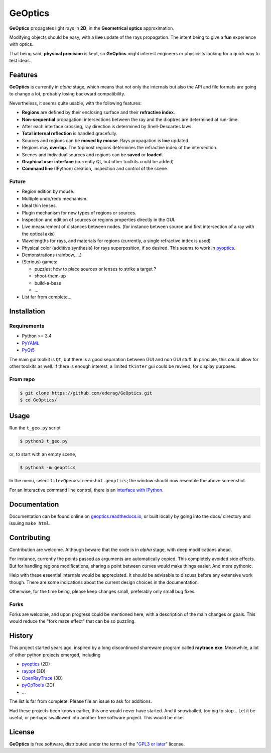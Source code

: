 GeOptics
========

.. inclusion-marker-for-sphinx:start-intro

.. image:: screenshot.png

|geoptics| propagates light rays in **2D**, 
in the **Geometrical optics** approximation.

Modifying objects should be easy,
with a **live** update of the rays propagation.
The intent being to give a **fun** experience with optics.

That being said, **physical precision** is kept,
so |geoptics| might interest engineers or physicists
looking for a quick way to test ideas.


Features
--------

|geoptics| is currently in *alpha* stage, 
which means that not only the internals but also 
the API and file formats are going to change a lot,
probably losing backward compatibility.

Nevertheless, it seems quite usable, with the following features:

* **Regions** are defined by their enclosing surface and their 
  **refractive index**.
* **Non-sequential** propagation: intersections between the ray and the dioptres
  are determined at run-time.
* After each interface crossing, ray direction is determined by 
  Snell-Descartes laws.
* **Total internal reflection** is handled gracefully.
* Sources and regions can be **moved by mouse**.
  Rays propagation is **live** updated.
* Regions may **overlap**.
  The topmost regions determines the refractive index of the intersection.
* Scenes and individual sources and regions can be **saved** or **loaded**.
* **Graphical user interface** (currently Qt, but other toolkits could be added)
* **Command line** (IPython) creation, inspection and control of the scene.

Future
~~~~~~

* Region edition by mouse.
* Multiple undo/redo mechanism.
* Ideal thin lenses.
* Plugin mechanism for new types of regions or sources.
* Inspection and edition of sources or regions properties directly in the GUI.
* Live measurement of distances between nodes.
  (for instance between source and 
  first intersection of a ray with the optical axis)
* Wavelengths for rays, and materials for regions
  (currently, a single refractive index is used)
* Physical color (additive synthesis) for rays superposition, if so desired.
  This seems to work in pyoptics_.
* Demonstrations (rainbow, ...)
* (Serious) games:

  * puzzles: how to place sources or lenses to strike a target ?
  * shoot-them-up
  * build-a-base
  * ...
* List far from complete...


Installation
------------

Requirements
~~~~~~~~~~~~

* Python >= 3.4
* PyYAML_
* PyQt5_

The main gui toolkit is ``Qt``, but there is a good separation between GUI
and non GUI stuff.
In principle, this could allow for other toolkits as well. 
If there is enough interest, a limited ``tkinter`` gui could be revived,
for display purposes.

From repo
~~~~~~~~~
.. code-block:: shell

  $ git clone https://github.com/ederag/GeOptics.git
  $ cd GeOptics/


Usage
-----
  
Run the ``t_geo.py`` script

.. code-block:: shell

  $ python3 t_geo.py

or, to start with an empty scene,

.. code-block:: shell

  $ python3 -m geoptics

In the menu, select ``file>Open>screenshot.geoptics``;
the window should now resemble the above screenshot.

For an interactive command line control, there is an `interface with IPython`_.


Documentation
-------------

Documentation can be found online on `geoptics.readthedocs.io`_,
or built locally by going into the docs/ directory and issuing ``make html``.



Contributing
------------

.. later:
.. Contributions are very welcome. Tests can be run with `tox`_, please ensure
.. the coverage at least stays the same before you submit a pull request.

Contribution are welcome. Although beware that the code is in *alpha* stage,
with deep modifications ahead. 

For instance, currently the points passed as arguments are automatically copied.
This completely avoided side effects. But for handling regions modifications,
sharing a point between curves would make things easier. And more pythonic.

Help with these essential internals would be appreciated.
It should be advisable to discuss before any extensive work though.
There are some indications about the current design choices in the documentation.

.. FIXME: add a link once uploaded on readthedocs.

Otherwise, for the time being, please keep changes small,
preferably only small bug fixes.

Forks
~~~~~

Forks are welcome,
and upon progress could be mentioned here,
with a description of the main changes or goals.
This would reduce the "fork maze effect" that can be so puzzling.


History
-------

This project started years ago,
inspired by a long discontinued shareware program called **raytrace.exe**.
Meanwhile, a lot of other python projects emerged, including

- pyoptics_ (2D)
- rayopt_ (3D)
- OpenRayTrace_ (3D)
- pyOpTools_ (3D)
- ...

The list is far from complete. Please file an issue to ask for additions.

Had these projects been known earlier, this one would never have started.
And it snowballed, too big to stop... Let it be useful, 
or perhaps swallowed into another free software project. This would be nice.


License
-------

|geoptics| is free software, 
distributed under the terms of the "`GPL3 or later`_" license.


.. _GPL3 or later: https://www.gnu.org/licenses/gpl.html
.. _geoptics.readthedocs.io: https://geoptics.readthedocs.io/
.. _interface with IPython: https://geoptics.readthedocs.io/en/latest/geoptics.guis.qt.html#interface-with-ipython
.. _OpenRayTrace : https://github.com/BenFrantzDale/OpenRayTrace
.. _pyoptics: https://github.com/campagnola/pyoptics
.. _pyOpTools: https://github.com/cihologramas/pyoptools
.. _PyQt5: https://pypi.python.org/pypi/PyQt5
.. _PyYAML: https://pypi.python.org/pypi/PyYAML/
.. _rayopt: https://pypi.python.org/pypi/rayopt/
.. _tox: https://tox.readthedocs.io/


.. inclusion-marker-for-sphinx:end-intro

.. keep this after the end marker, to avoid double definition
.. can not use :program: role here, because this file should be readable
.. without sphinx
.. |geoptics| replace:: **GeOptics**
